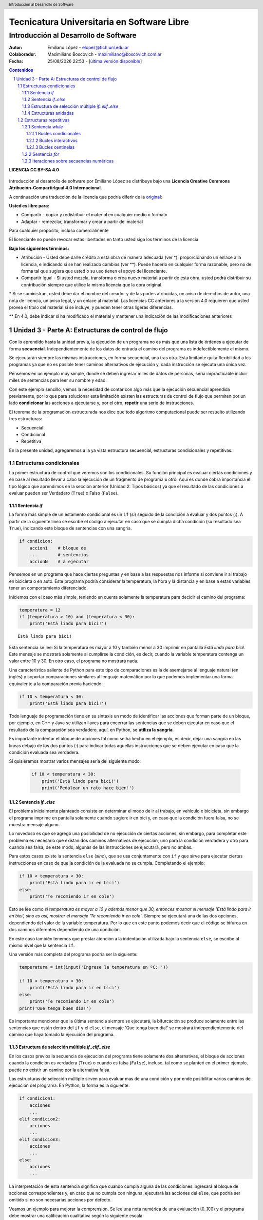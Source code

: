 ================================================
Tecnicatura Universitaria en Software Libre
================================================
--------------------------------------
Introducción al Desarrollo de Software
--------------------------------------

:Autor: Emiliano López - elopez@fich.unl.edu.ar
:Colaborador: Maximiliano Boscovich - maximiliano@boscovich.com.ar
:Fecha: |date| |time| - [`última versión disponible <https://gitlab.com/emilopez/dev01>`__]

.. header:: 
    Introducción al Desarrollo de Software

.. footer::
    ###Page### / ###Total###

.. contents:: Contenidos


.. sectnum::

.. raw:: pdf

   PageBreak oneColumn

.. |date| date:: %d/%m/%Y
.. |time| date:: %H:%M


.. raw:: pdf

   PageBreak oneColumn

**LICENCIA CC BY-SA 4.0**

.. figure:: img/LICENCIA-CC.png
   :alt: 
   :width: 300 px

Introducción al desarrollo de software por Emiliano López se distribuye bajo una **Licencia Creative Commons Atribución-CompartirIgual 4.0 Internacional**.

A continuación una traducción de la licencia que podría diferir de la `original <http://creativecommons.org/licenses/by-sa/4.0/>`__:

**Usted es libre para:**

- Compartir - copiar y redistribuir el material en cualquier medio o formato
- Adaptar - remezclar, transformar y crear a partir del material    

Para cualquier propósito, incluso comercialmente

El licenciante no puede revocar estas libertades en tanto usted siga los términos de la licencia

**Bajo los siguientes términos:**

- Atribución - Usted debe darle crédito a esta obra de manera adecuada (ver \*), proporcionando un enlace a la licencia, e indicando si se han realizado cambios (ver \**). Puede hacerlo en cualquier forma razonable, pero no de forma tal que sugiera que usted o su uso tienen el apoyo del licenciante.

- Compartir Igual - Si usted mezcla, transforma o crea nuevo material a partir de esta obra, usted podrá distribuir su contribución siempre que utilice la misma licencia que la obra original. 

\* Si se suministran, usted debe dar el nombre del creador y de las partes atribuidas, un aviso de derechos de autor, una nota de licencia, un aviso legal, y un enlace al material. Las licencias CC anteriores a la versión 4.0 requieren que usted provea el título del material si se incluye, y pueden tener otras ligeras diferencias.

\** En 4.0, debe indicar si ha modificado el material y mantener una indicación de las modificaciones anteriores

.. raw:: pdf

   PageBreak oneColumn

Unidad 3 - Parte A: Estructuras de control de flujo
===================================================

Con lo aprendido hasta la unidad previa, la ejecución de un programa no es más que una 
lista de órdenes a ejecutar de forma **secuencial**. Independientemente de los datos de entrada
el camino del programa es indefectiblemente el mismo.

Se ejecutarán siempre las mismas instrucciones, en forma secuencial, 
una tras otra. Esta limitante quita flexibilidad a los programas ya que no es posible 
tener caminos alternativos de ejecución y, cada instrucción se ejecuta una única vez.

Pensemos en un ejemplo muy simple, donde se deben ingresar miles de datos de personas, 
sería impracticable incluir miles de sentencias para leer su nombre y edad. 

Con este ejemplo sencillo, vemos la necesidad de contar con algo más que la ejecución
secuencial aprendida previamente, por lo que para solucionar esta limitación existen 
las estructuras de control de flujo que permiten por un lado **condicionar** las acciones
a ejecutarse y, por el otro, **repetir** una serie de instrucciones.

El teorema de la programación estructurada nos dice que todo algoritmo computacional
puede ser resuelto utilizando tres estructuras:

- Secuencial
- Condicional
- Repetitiva

En la presente unidad, agregaremos a la ya vista estructura secuencial, estructuras 
condicionales y repetitivas.

Estructuras condicionales
-------------------------

La primer estructura de control que veremos son los condicionales. Su
función principal es evaluar ciertas condiciones y en base al 
resultado llevar a cabo la ejecución de un fragmento de programa u otro. 
Aquí es donde cobra importancia el tipo lógico que aprendimos en la sección
anterior (Unidad 2: Tipos básicos) ya que el resultado de las condiciones
a evaluar pueden ser Verdadero (``True``) o Falso (``False``).

Sentencia *if*
~~~~~~~~~~~~~~

La forma más simple de un estamento condicional es un ``if`` (*si*) 
seguido de la condición a evaluar y dos puntos (:). A partir
de la siguiente línea se escribe el código a ejecutar en caso que se 
cumpla dicha condición (su resultado sea ``True``), indicando este bloque
de sentencias con una sangría.

.. code:: python

    if condicion:
        accion1    # bloque de 
        ...        # sentencias
        accionN    # a ejecutar



Pensemos en un programa que hace ciertas preguntas
y en base a las respuestas nos informe si conviene ir al trabajo en
bicicleta o en auto. Este programa podría considerar la
temperatura, la hora y la distancia y en base a estas variables
tener un comportamiento diferenciado.

Iniciemos con el caso más simple, teniendo en cuenta solamente la temperatura
para decidir el camino del programa:

.. code:: python

    temperatura = 12
    if (temperatura > 10) and (temperatura < 30):
        print('Está lindo para bici!')


.. parsed-literal::

    Está lindo para bici!


Esta sentencia se lee: Si la temperatura es mayor a 10 y también menor a 30 imprimir
en pantalla *Está lindo para bici!*. Este mensaje se mostrará
solamente al cumplirse la condición, es decir, cuando la variable temperatura
contenga un valor entre 10 y 30. En otro caso, el programa no mostrará nada.

Una característica saliente de Python para este tipo de comparaciones es
la de asemejarse al lenguaje natural (en inglés) y soportar comparaciones
similares al lenguaje matemático por lo que podemos implementar una forma 
equivalente a la comparación previa haciendo:

.. code:: python

    if 10 < temperatura < 30:
        print('Está lindo para bici!')


Todo lenguaje de programación tiene en su sintaxis un modo de identificar las acciones
que forman parte de un bloque, por ejemplo, en C++ y Java se utilizan llaves para encerrar
las sentencias que se deben ejecutar en caso que el resultado de la comparación sea verdadero, 
aquí, en Python, se **utiliza la sangría**.

Es importante indentar el bloque de acciones tal como se ha hecho en el ejemplo, 
es decir, dejar una sangría en las líneas debajo de los dos puntos (:) para indicar todas aquellas
instrucciones que se deben ejecutar en caso que la condición evaluada sea verdadera.
 
Si quisiéramos mostrar varios mensajes sería del siguiente modo:

 .. code:: python

    if 10 < temperatura < 30:
        print('Está lindo para bici!')
        print('Pedalear un rato hace bien!')

Sentencia *if..else*
~~~~~~~~~~~~~~~~~~~~

El problema inicialmente planteado consiste en determinar el modo de ir al trabajo,
en vehículo o bicicleta, sin embargo el programa imprime en pantalla 
solamente cuando sugiere ir en bici y, en caso que la condición fuera falsa, 
no se muestra mensaje alguno. 

Lo novedoso es que se agregó una posibilidad de no ejecución de ciertas acciones, sin embargo, 
para completar este problema es necesario que existan dos caminos alternativos de 
ejecución, uno para la condición verdadera y otro para cuando sea falsa, de este modo, algunas de las 
instrucciones se ejecutará, pero no ambas.

Para estos casos existe la sentencia ``else`` (*sino*), que se usa conjuntamente 
con ``if`` y que sirve para ejecutar ciertas instrucciones en caso de que la condición de la
evaluada no se cumpla. Completando el ejemplo:

.. code:: python

    if 10 < temperatura < 30:
        print('Está lindo para ir en bici')
    else:
        print('Te recomiendo ir en cole')


Esto se lee como *si temperatura es mayor a 10 y además menor que 30, entonces mostrar el mensaje 
'Está lindo para ir en bici', sino es así, mostrar el mensaje 'Te recomiendo ir en cole'*. 
Siempre se ejecutará una de las dos opciones, dependiendo del valor de la variable
temperatura. Por lo que en este punto podemos decir que el código se
bifurca en dos caminos diferentes dependiendo de una condición.

En este caso también tenemos que prestar atención a la indentación
utilizada bajo la sentencia ``else``, se escribe al mismo nivel que la
sentencia ``if``.

Una versión más completa del programa podría ser la siguiente:

.. code:: python

    temperatura = int(input('Ingrese la temperatura en ºC: '))
    
    if 10 < temperatura < 30:
        print('Está lindo para ir en bici')
    else:
        print('Te recomiendo ir en cole')
    print('Que tenga buen día!')


Es importante mencionar que la última sentencia siempre se
ejecutará, la bifurcación se produce solamente entre las sentencias que
están dentro del ``if`` y el ``else``, el mensaje 'Que tenga buen día!' se mostrará
independientemente del camino que haya tomado la ejecución del programa.

Estructura de selección múltiple *if..elif..else*
~~~~~~~~~~~~~~~~~~~~~~~~~~~~~~~~~~~~~~~~~~~~~~~~~

En los casos previos la secuencia de ejecución del programa tiene
solamente dos alternativas, el bloque de acciones cuando la condición 
es verdadera (``True``) o cuando es falsa (``False``), incluso, 
tal como se planteó en el primer ejemplo,  puede no existir un camino por 
la alternativa falsa.

Las estructuras de selección múltiple sirven para evaluar mas de una
condición y por ende posibilitar varios caminos de ejecución del
programa. En Python, la forma es la siguiente:

.. code:: python

    if condicion1:
        acciones
        ...
    elif condicion2:
        acciones
        ...
    elif condicion3:
        acciones
        ...
    else:
        acciones
        ...

La interpretación de esta sentencia significa que cuando cumpla alguna
de las condiciones ingresará al bloque de acciones correspondientes y,
en caso que no cumpla con ninguna, ejecutará las acciones del ``else``,
que podría ser omitido si no son necesarias acciones por defecto.

Veamos un ejemplo para mejorar la comprensión. Se lee una nota numérica
de una evaluación (0..100) y el programa debe mostrar una calificación
cualitativa según la siguiente escala:

-  Insuficiente (nota < 60)
-  Aprobado (60 <= nota < 70)
-  Bueno (70 <= nota < 80)
-  Muy Bueno (80 <= nota < 90)
-  Distinguido (90 <= nota < 100)
-  Sobresaliente (nota = 100)

.. code:: python

    # Lectura de la nota
    nota = int(input('Ingrese la nota (0..100): '))
    # Decide la calif. correspondiente
    if nota < 60:
        calif = "Insuficiente"
    elif 60 <= nota < 70:
        calif = "Aprobado"
    elif 70 <= nota < 80:
        calif = "Bueno"
    elif 80 <= nota < 90:
        calif = "Muy Bueno"
    elif 90 <= nota < 100:
        calif = "Distinguido"
    else:
        calif = "Sobresaliente"
    # Mensaje alusivo
    print("Calificación: ", calif)


Como se observa, cada expresión condicional planteada es excluyente de
las demás, por lo que no puede cumplir con mas de una a la vez. Ahora,
podría existir un planteo donde se cumplan más de una condición y la
pregunta obvia es, ¿qué sucede en ese caso?

En el siguiente programa, ¿qué mensaje se muestra en pantalla?

.. code:: python

    val = 85
    if val > 81:
        print("opción 1")
    elif val > 82:
        print("opción 2")
    elif val > 83:
        print("opción 3")


Estructuras anidadas
~~~~~~~~~~~~~~~~~~~~

Retomando el ejemplo del programa anterior, consideremos además de la temperatura la distancia 
que se debe recorrer.

Para estos casos, se pueden utilizar *estructuras anidadas*, es decir, 
una nueva estructura de control incluida dentro del bloque que se ejecuta 
al cumplirse la primer condición.

Reescribamos el código previo utilizando estructuras anidadas:

.. code:: python

    temperatura = int(input('Ingrese la temperatura en ºC: '))
    distancia = int(input('Ingrese la distancia a recorrer en km: '))
    
    if 10 < temperatura < 30:   #1er condicional
        if distancia <= 15:     #2do condicional
            print('Lindo clima para ir en bici')
        else:
            print('Es lejos, te recomiendo cole')
    else:
        print('No está agradable, recomiendo cole')
        
    print('Que tenga buen día!')


.. parsed-literal::

    Ingrese la temperatura en ºC: 15
    Ingrese la distancia a recorrer en km: 1
    Está lindo para ir en bici
    Que tenga buen día!


En caso de cumplirse el primer condicional pasa a considerarse 
el valor de la variable distancia con el segundo condicional, 
mostrando en pantalla *Lindo clima para ir en bici* si el resultado
es verdadero y, *Es lejos, te recomiendo cole*, si es falso. 

Por otro lado, si el primer condicional no se cumple (la temperatura no esta 
entre 10 y 29) se muestra el mensaje *No está agradable, recomiendo cole*.

La última sentencia, mostrará el mensaje *Que tenga buen día!* 
independientemente del valor de las variables *temperatura* y *distancia*.

Estructuras repetitivas
-----------------------

Ahora podemos dotar a nuestros programas de mayor complejidad,
combinando y anidando las estructuras condicionales vistas. Sin embargo,
aún tenemos una limitante, cada instrucción tendrá vida al momento de
su ejecución y no se ejecutará más hasta que se el programa se invoque nuevamente.

Imaginemos que debemos consultar la pregunta de la temperatura a cientos
de miles de personas, deberíamos ejecutar cientos de miles de veces el
programa, iniciándolo y esperando su finalización para repetir el
proceso una y otra vez, o bien, copiando cientos de miles de veces el código
del programa. 

Con este inconveniente se hace evidente la necesidad de una estructura 
que permita repetir cuantas veces se requiera una determinada instrucción o 
bloque de instrucciones, aquí es donde entran en acción las estructuras repetitivas.

Sentencia *while*
~~~~~~~~~~~~~~~~~

El ``while`` permite repetir una serie de acciones **mientras** que una
determinada expresión (o condición) se cumpla, en caso contrario, se
finaliza la repetición.

Una expresión se cumple cuando arroja un resultado verdadero, que en
Python es ``True``. La forma genérica del ``while`` es la siguiente:

.. code:: python

    while <expresion>
        accion1
        accion2
        ...
        accionN

Tal como se explicó previamente, las acciones que se repiten en cada
iteración son aquellas que tienen sangría, lo que indica que son parte
del ciclo *while*.

En función del modo en que se controla la cantidad de repeticiones del
ciclo se los clasifica en bucles condicionales, interactivos o centinelas. 

Bucles condicionales
^^^^^^^^^^^^^^^^^^^^

Veamos un ejemplo donde se pregunte el valor de temperatura a cinco
personas y sugiera ir caminando si el clima es agradable (mayor a 16 °C)
o en caso contrario en vehículo. Tomemos una estrategia para resolver el
problema en tres pasos:

1. Leemos una temperatura que se ingresa por teclado
2. Escribimos en pantalla un mensaje según la condición planteada:
    - *Ir caminando* si la temperatura es mayor a 16 °C.
    - *Ir en vehículo* en caso contrario.
3. Repetir los dos pasos previos un total de cinco veces

**Pasos 1 y 2**

.. code:: python

    temperatura = int(input('Ingrese la temperatura en ºC:'))
    if (temperatura > 16):
        print('Vas caminando')
    else:
        print('Mucho frío, en vehículo')

**Paso 3**

Debemos incluir los pasos previos en una estructura que repita 5 veces.
Pensemos lo anterior como un único bloque denominado *Pasos1y2*, y una
manera de controlar cinco repeticiones. Para esto, usamos una variable
con un valor inicial conocido que incrementamos en una unidad luego
de cada ejecución del bloque que denominamos *Pasos1y2*. La estructura
de nuestro programa podría ser la siguiente:

.. code:: python

    vez = 1             # valor inicial conocido
    while vez <= 5:     # condicional para repetir
        Pasos1y2        # bloque Pasos1y2
        vez = vez + 1   # incremento

Al finalizar la ejecución de la instrucción ``vez = vez + 1`` 
la estructura iterativa evalúa nuevamente la expresión
``vez <= 5`` cuyo resultado puede ser cierto o falso (``True`` o
``False``). 

Si el resultado es ``True``, entonces el ciclo continuará
con las acciones contenidas, re-evaluando la expresión en cada
iteración y finalizando cuando sea ``False``, es decir, cuando la
variable ``vez`` ya no sea menor o igual que 5.

Ahora que ya hemos desmenuzado el inofensivo código previo, podemos
pasar a la versión final del programa y ver su comportamiento.

.. code:: python

    vez = 1
    while vez <= 5:
        temperatura = int(input('Ingrese la temperatura en ºC:'))
        if (temperatura > 16):
            print('Vas caminando')
        else:
            print('Mucho frío, en vehículo')
        vez = vez + 1


.. parsed-literal::

    Ingrese la temperatura en ºC:12
    Mucho frío, en vehículo
    Ingrese la temperatura en ºC:16
    Mucho frío, en vehículo
    Ingrese la temperatura en ºC:17
    Vas caminando
    Ingrese la temperatura en ºC:18
    Vas caminando
    Ingrese la temperatura en ºC:20
    Vas caminando


Este tipo de ciclo repetitivo, donde la cantidad de iteraciones depende de una
condición es denominado **bucles condicionales** y cuenta
con dos características destacables:

-  El valor a ser evaluado en la expresión debe estar previamente definido
-  En cada iteración el valor a ser evaluado en la expresión debe
   modificarse

Lo referido en el primer ítem evita obtener un mensaje de error, ya que no es posible
evaluar una expresión con una variable que aún no fue definida, es
decir, que no tiene asignado valor alguno.

La segunda característica evita tener un **bucle infinito** y por ende
un programa que nunca finalice. Este tipo de errores es más difícil de
detectar, ya que a priori el ejemplo parecería correcto.

Bucles interactivos
^^^^^^^^^^^^^^^^^^^

El ciclo *while* se adapta fácilmente para aquellos casos 
donde la repetición depende de un valor que ingresa el
usuario, es decir, para aquellos programas donde la condición de corte o
de repetición sea interactiva. Veamos un ejemplo en el que se calcula el
promedio de valores numéricos ingresados por el usuario.

Pensemos una posible estrategia para su solución: el programa solicitará 
un nuevo valor numérico mientras que el usuario responda *si* a una pregunta,
a su vez sumará y contará los valores numéricos ingresados.

Veamos el pseudocódigo del algoritmo mencionado:

::

    Inicializar variable suma para sumar los números
    Inicializar variable cant para contar los números
    Inicializar variable mas_datos para almacenar respuesta del usuario (si/no)
    Mientras la variable mas_datos sea si:
        Leer en x el nuevo valor numérico
        Sumarlo a la variable suma
        Contarlo
        Preguntar al usuario si sigue ingresando números
    Mostrar en pantalla el promedio

Ahora veamos lo directa que es la traducción del algoritmo al lenguaje
Python y su ejecución:

.. code:: python

    suma = 0.0
    cant = 0
    mas_datos = 'si'
    while mas_datos == 'si':
        x = int(input('Ingrese valor'))
        suma = suma + x
        cant = cant + 1
        mas_datos = input('¿Mas valores (si/no)?')
    print('El promedio de valores es', suma/cant)


.. parsed-literal::

    Ingrese valor12
    ¿Mas valores (si/no)?si
    Ingrese valor3
    ¿Mas valores (si/no)?si
    Ingrese valor44
    ¿Mas valores (si/no)?no
    El promedio de valores es 19.666666666666668


La limitación que encontramos está dada por la incomodidad de tener que
ingresar dos valores por ciclo, uno para el dato numérico y otro para
controlar si el usuario desea continuar o no. En ciertos casos puede ser
la única alternativa, sin embargo, en otros se puede utilizar los bucles
centinelas que se describen a continuación.

Bucles centinelas
^^^^^^^^^^^^^^^^^

Otro tipo de bucles denominados centinelas, son aquellos donde la
condición de corte tiene que ver con un valor que se diferencia del
patrón que se ingresará y, será útil para discernir el momento en que
corresponda continuar o bien finalizar la repetición.

Para el caso del cálculo del promedio, suponiendo que todos los valores
serán siempre positivos podríamos tomar la estrategia de controlar que
el valor ingresado sea mayor a cero para continuar la iteración. El
pseudocódigo, sin detalles, sería similar al siguiente:

::

    Leer en x el primer valor numérico
    Mientras el valor x no sea el centinela:
        Sumarlo a la variable suma
        Contarlo
        Leer en x el nuevo valor numérico
    Mostrar en pantalla el promedio

Veamos la implementación del programa en Python:

.. code:: python

    suma = 0.0
    cant = 0
    x = int(input('Ingrese valor (negativo para salir)'))
    while x > 0:
        suma = suma + x
        cant = cant + 1
        x = int(input('Ingrese valor (negativo para salir)'))
    print('El promedio de valores es', suma/cant)

Se debe tener el cuidado de mantener exactamente el mismo mensaje previo a
ingresar al ciclo y en la última instrucción,  para dar al usuario una
idea de continuidad viendo una y otra vez el mismo comportamiento.

En el ejemplo expuesto, la limitación surge cuando se requiera
promediar valores negativos. Sin embargo, Python provee herramientas
que permiten salvar este inconveniente. 

Veamos la estrategia para una posible solución:

1. Solicitar al usuario ingrese el valor numérico o que presione *enter*
   para salir
2. Evaluar en la expresión de corte e iterar mientras el valor
   ingresado no sea vacío
3. Realizar los cálculos

Traduzcamos esta estrategia a código Python y veamos su comportamiento:

.. code:: python

    suma = 0.0
    cant = 0
    x = input('Ingrese valor (<enter> para salir)')
    while x != '':
        suma = suma + eval(x)
        cant = cant + 1
        x = input('Ingrese valor (<enter> para salir)')
    print('El promedio de valores es', suma/cant)


.. parsed-literal::

    Ingrese valor (<enter> para salir)12
    Ingrese valor (<enter> para salir)-2
    Ingrese valor (<enter> para salir)-3
    Ingrese valor (<enter> para salir)23
    Ingrese valor (<enter> para salir)2
    Ingrese valor (<enter> para salir)
    El promedio de valores es 6.4


El valor leído en *x* no se convierte en un número entero, sino que se
lo mantiene como *str* hasta el momento de sumarlo a la variable *suma*
utilizando la función ``eval()``. Cuando el usuario presione *enter* el
caracter en *x* será vacío y no ingresará al ciclo ``while``.

Sentencia *for*
~~~~~~~~~~~~~~~

La sentencia *for* provee otro modo de realizar bucles repetitivos en
la mayoría de los lenguajes de programación y por supuesto en Python. 
Si bien la elección de un bucle u otro muchas veces dependerá
del gusto del programador, para ciertos casos suele ser
más cómoda una estructura que otra.

Veamos la sintaxis básica del bucle for:

.. code:: python


    for <var> in <secuencia>:
        accion1
        accion2
        ...
        accionN

El *for* ejecuta el bloque de acciones tantas veces como elementos
contenga la *secuencia*, y en cada iteración la variable *var*
almacenará uno a uno sus valores.

El significado de secuencia para Python puede variar desde cadenas de
caracteres a listas de valores, en forma simplificada 
podemos definir una secuencia como toda *estructura
de datos formada por elementos por los que se puede iterar*.

Veamos un ejemplo donde mostramos los caracteres de una cadena.

.. code:: python

    palabra = 'estimados'
    for letra in palabra:
        print(letra)


.. parsed-literal::

    e
    s
    t
    i
    m
    a
    d
    o
    s


Al analizar el ejemplo vemos que la variable *palabra* que contiene una
cadena de caracteres, funciona como una secuencia, y la variable
*letra* en cada iteración toma automáticamente el caracter subsiguiente.

Iteraciones sobre secuencias numéricas
~~~~~~~~~~~~~~~~~~~~~~~~~~~~~~~~~~~~~~

Para iterar sobre secuencias numéricas combinamos el uso del ``for`` con
la función ``range()``. Veamos un ejemplo de una iteración sobre 3
valores:

.. code:: python

    for num in range(3):
        print(num)


.. parsed-literal::

    0
    1
    2


Cuando utilizamos la función ``range()`` con un único argumento como
dato, por ejemplo *tres*, nos genera una secuencia de tres
valores, comenzando desde cero y avanzando de a un valor por vez, es decir, con
paso uno. 

Es posible cambiar este comportamiento indicando el
valor inicial y final haciendo ``range(inicio, fin)``, por ejemplo, se se
desea iterar por valores numéricos entre 10 y 14:

.. code:: python

    for num in range(10,14):
        print(num)


.. parsed-literal::

    10
    11
    12
    13


Se debe notar que el valor final no es alcanzado en la iteración.
También es posible indicarle el paso del incremento, como se deduce del
ejemplo previo, al indicar solamente el valor inicial y final, se da por
sentado que el incremento es de 1, cambiemos este comportamiento
utilizando ``range(inicio, fin, paso)``:

.. code:: python

    for num in range(10,19,2):
        print(num)


.. parsed-literal::

    10
    12
    14
    16
    18


Otra posibilidad es recorrer una secuencia numérica en sentido sentido
inverso, utilizando un incremento negativo y los valores de inicio y fin
consistentes:

.. code:: python

    for num in range(19,10,-2):
        print(num)


.. parsed-literal::

    19
    17
    15
    13
    11


Del resultado previo queda en evidencia que se mantiene la coherencia
respecto a excluir el último valor de la secuencia y a incluir el
inicial.

Veamos un ejemplo que resolvimos anteriormente utilizando el ``while``,
ahora usando ``for``:

.. code:: python

    for vez in range(5):
        temperatura = int(input('Ingrese la temperatura en ºC:'))
        if (temperatura > 16):
            print('Vas caminando')
        else:
            print('Mucho frío, en vehículo')

Como vemos, nos despreocupamos de la inicialización de la variable *vez*
y de controlar su incremento, ya que esto se realiza automáticamente en el ``for``,
por lo que para ciclos que conocemos de antemano la cantidad de
iteraciones suele ser más simple y directo que el ``while``.

La sentencia ``for`` en combinación con ``range()`` es una instrucción
muy potente y flexible, más aún al ser combinadas con otro tipo de
estructuras de datos como cadenas de caracteres y listas, que veremos en
secciones posteriores.



